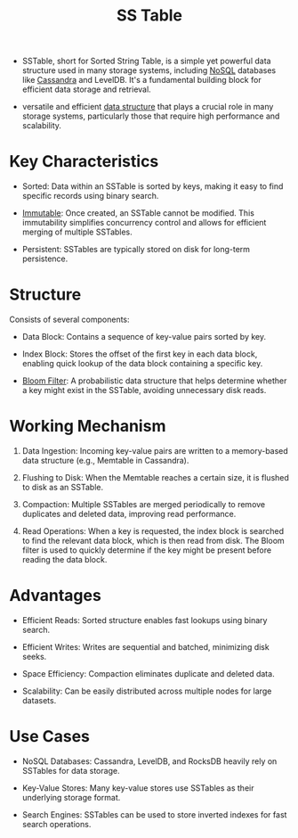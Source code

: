 :PROPERTIES:
:ID:       20240519T213730.807988
:END:
#+title: SS Table
#+filetags: :data:cs:

 - SSTable, short for Sorted String Table, is a simple yet powerful data structure used in many storage systems, including [[id:972f53f5-0c08-4136-8214-1b62fba60360][NoSQL]] databases like [[id:20240519T221905.005300][Cassandra]] and LevelDB. It's a fundamental building block for efficient data storage and retrieval.

 - versatile and efficient [[id:20230715T173535.681936][data structure]] that plays a crucial role in many storage systems, particularly those that require high performance and scalability.

* Key Characteristics

 - Sorted: Data within an SSTable is sorted by keys, making it easy to find specific records using binary search.

 - [[id:efba8f9b-a5df-4212-94c9-230bef916b5c][Immutable]]: Once created, an SSTable cannot be modified. This immutability simplifies concurrency control and allows for efficient merging of multiple SSTables.

 - Persistent: SSTables are typically stored on disk for long-term persistence.

* Structure

Consists of several components:

 - Data Block: Contains a sequence of key-value pairs sorted by key.

 - Index Block: Stores the offset of the first key in each data block, enabling quick lookup of the data block containing a specific key.

 - [[id:20240519T214118.461723][Bloom Filter]]: A probabilistic data structure that helps determine whether a key might exist in the SSTable, avoiding unnecessary disk reads.

* Working Mechanism

1. Data Ingestion: Incoming key-value pairs are written to a memory-based data structure (e.g., Memtable in Cassandra).

2. Flushing to Disk: When the Memtable reaches a certain size, it is flushed to disk as an SSTable.

3. Compaction: Multiple SSTables are merged periodically to remove duplicates and deleted data, improving read performance.

4. Read Operations: When a key is requested, the index block is searched to find the relevant data block, which is then read from disk. The Bloom filter is used to quickly determine if the key might be present before reading the data block.

* Advantages

 - Efficient Reads: Sorted structure enables fast lookups using binary search.

 - Efficient Writes: Writes are sequential and batched, minimizing disk seeks.

 - Space Efficiency: Compaction eliminates duplicate and deleted data.

 - Scalability: Can be easily distributed across multiple nodes for large datasets.

* Use Cases

 - NoSQL Databases: Cassandra, LevelDB, and RocksDB heavily rely on SSTables for data storage.

 - Key-Value Stores: Many key-value stores use SSTables as their underlying storage format.

 - Search Engines: SSTables can be used to store inverted indexes for fast search operations.
